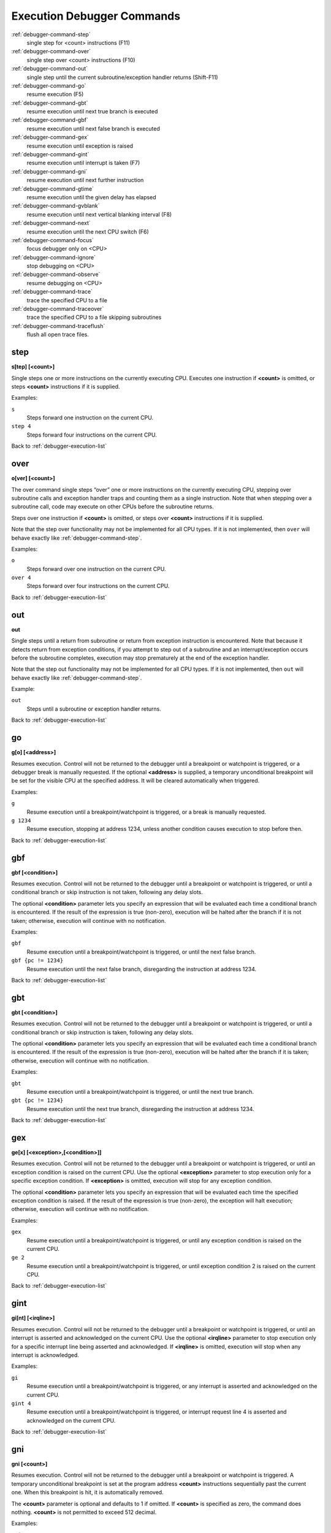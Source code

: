 .. _debugger-execution-list:

Execution Debugger Commands
===========================

:ref:`debugger-command-step`
    single step for <count> instructions (F11)
:ref:`debugger-command-over`
    single step over <count> instructions (F10)
:ref:`debugger-command-out`
    single step until the current subroutine/exception handler returns
    (Shift-F11)
:ref:`debugger-command-go`
    resume execution (F5)
:ref:`debugger-command-gbt`
    resume execution until next true branch is executed
:ref:`debugger-command-gbf`
    resume execution until next false branch is executed
:ref:`debugger-command-gex`
    resume execution until exception is raised
:ref:`debugger-command-gint`
    resume execution until interrupt is taken (F7)
:ref:`debugger-command-gni`
    resume execution until next further instruction
:ref:`debugger-command-gtime`
    resume execution until the given delay has elapsed
:ref:`debugger-command-gvblank`
    resume execution until next vertical blanking interval (F8)
:ref:`debugger-command-next`
    resume execution until the next CPU switch (F6)
:ref:`debugger-command-focus`
    focus debugger only on <CPU>
:ref:`debugger-command-ignore`
    stop debugging on <CPU>
:ref:`debugger-command-observe`
    resume debugging on <CPU>
:ref:`debugger-command-trace`
    trace the specified CPU to a file
:ref:`debugger-command-traceover`
    trace the specified CPU to a file skipping subroutines
:ref:`debugger-command-traceflush`
    flush all open trace files.


.. _debugger-command-step:

step
----

**s[tep] [<count>]**

Single steps one or more instructions on the currently executing CPU.
Executes one instruction if **<count>** is omitted, or steps **<count>**
instructions if it is supplied.

Examples:

``s``
    Steps forward one instruction on the current CPU.
``step 4``
    Steps forward four instructions on the current CPU.

Back to :ref:`debugger-execution-list`


.. _debugger-command-over:

over
----

**o[ver] [<count>]**

The over command single steps “over” one or more instructions on the
currently executing CPU, stepping over subroutine calls and exception
handler traps and counting them as a single instruction.  Note that when
stepping over a subroutine call, code may execute on other CPUs before
the subroutine returns.

Steps over one instruction if **<count>** is omitted, or steps over
**<count>** instructions if it is supplied.

Note that the step over functionality may not be implemented for all CPU
types.  If it is not implemented, then ``over`` will behave exactly like
:ref:`debugger-command-step`.

Examples:

``o``
    Steps forward over one instruction on the current CPU.
``over 4``
    Steps forward over four instructions on the current CPU.

Back to :ref:`debugger-execution-list`


.. _debugger-command-out:

out
---

**out**

Single steps until a return from subroutine or return from exception
instruction is encountered.  Note that because it detects return from
exception conditions, if you attempt to step out of a subroutine and an
interrupt/exception occurs before the subroutine completes, execution
may stop prematurely at the end of the exception handler.

Note that the step out functionality may not be implemented for all CPU
types.  If it is not implemented, then ``out`` will behave exactly like
:ref:`debugger-command-step`.

Example:

``out``
    Steps until a subroutine or exception handler returns.

Back to :ref:`debugger-execution-list`


.. _debugger-command-go:

go
--

**g[o] [<address>]**

Resumes execution.  Control will not be returned to the debugger until a
breakpoint or watchpoint is triggered, or a debugger break is manually
requested.  If the optional **<address>** is supplied, a temporary
unconditional breakpoint will be set for the visible CPU at the
specified address.  It will be cleared automatically when triggered.

Examples:

``g``
    Resume execution until a breakpoint/watchpoint is triggered, or a
    break is manually requested.
``g 1234``
    Resume execution, stopping at address 1234, unless another condition
    causes execution to stop before then.

Back to :ref:`debugger-execution-list`


.. _debugger-command-gbf:

gbf
---

**gbf [<condition>]**

Resumes execution.  Control will not be returned to the debugger until
a breakpoint or watchpoint is triggered, or until a conditional branch
or skip instruction is not taken, following any delay slots.

The optional **<condition>** parameter lets you specify an expression
that will be evaluated each time a conditional branch is encountered.
If the result of the expression is true (non-zero), execution will be
halted after the branch if it is not taken; otherwise, execution will
continue with no notification.

Examples:

``gbf``
    Resume execution until a breakpoint/watchpoint is triggered, or
    until the next false branch.
``gbf {pc != 1234}``
    Resume execution until the next false branch, disregarding the
    instruction at address 1234.

Back to :ref:`debugger-execution-list`


.. _debugger-command-gbt:

gbt
---

**gbt [<condition>]**

Resumes execution.  Control will not be returned to the debugger until
a breakpoint or watchpoint is triggered, or until a conditional branch
or skip instruction is taken, following any delay slots.

The optional **<condition>** parameter lets you specify an expression
that will be evaluated each time a conditional branch is encountered.
If the result of the expression is true (non-zero), execution will be
halted after the branch if it is taken; otherwise, execution will
continue with no notification.

Examples:

``gbt``
    Resume execution until a breakpoint/watchpoint is triggered, or
    until the next true branch.
``gbt {pc != 1234}``
    Resume execution until the next true branch, disregarding the
    instruction at address 1234.

Back to :ref:`debugger-execution-list`


.. _debugger-command-gex:

gex
---

**ge[x] [<exception>,[<condition>]]**

Resumes execution.  Control will not be returned to the debugger until
a breakpoint or watchpoint is triggered, or until an exception condition
is raised on the current CPU.  Use the optional **<exception>**
parameter to stop execution only for a specific exception condition.  If
**<exception>** is omitted, execution will stop for any exception
condition.

The optional **<condition>** parameter lets you specify an expression
that will be evaluated each time the specified exception condition
is raised.  If the result of the expression is true (non-zero), the
exception will halt execution; otherwise, execution will continue with
no notification.

Examples:

``gex``
    Resume execution until a breakpoint/watchpoint is triggered, or
    until any exception condition is raised on the current CPU.
``ge 2``
    Resume execution until a breakpoint/watchpoint is triggered, or
    until exception condition 2 is raised on the current CPU.

Back to :ref:`debugger-execution-list`


.. _debugger-command-gint:

gint
----

**gi[nt] [<irqline>]**

Resumes execution.  Control will not be returned to the debugger until a
breakpoint or watchpoint is triggered, or until an interrupt is asserted
and acknowledged on the current CPU.  Use the optional **<irqline>**
parameter to stop execution only for a specific interrupt line being
asserted and acknowledged.  If **<irqline>** is omitted, execution will
stop when any interrupt is acknowledged.

Examples:

``gi``
    Resume execution until a breakpoint/watchpoint is triggered, or
    any interrupt is asserted and acknowledged on the current CPU.
``gint 4``
    Resume execution until a breakpoint/watchpoint is triggered, or
    interrupt request line 4 is asserted and acknowledged on the current
    CPU.

Back to :ref:`debugger-execution-list`


.. _debugger-command-gni:

gni
---

**gni [<count>]**

Resumes execution.  Control will not be returned to the debugger until a
breakpoint or watchpoint is triggered.  A temporary unconditional breakpoint
is set at the program address **<count>** instructions sequentially past the
current one.  When this breakpoint is hit, it is automatically removed.

The **<count>** parameter is optional and defaults to 1 if omitted.  If
**<count>** is specified as zero, the command does nothing.  **<count>** is
not permitted to exceed 512 decimal.

Examples:

``gni``
    Resume execution until a breakpoint/watchpoint is triggered, including
    the temporary breakpoint set at the address of the following instruction.
``gni 2``
    Resume execution until a breakpoint/watchpoint is triggered.  A temporary
    breakpoint is set two instructions past the current one.

Back to :ref:`debugger-execution-list`


.. _debugger-command-gtime:

gtime
-----

**gt[ime] <milliseconds>**

Resumes execution.  Control will not be returned to the debugger until a
specified interval of emulated time has elapsed.  The interval is
specified in milliseconds.

Example:

``gtime #10000```
    Resume execution for ten seconds of emulated time.

Back to :ref:`debugger-execution-list`


.. _debugger-command-gvblank:

gvblank
-------

**gv[blank]**

Resumes execution.  Control will not be returned to the debugger until a
breakpoint or watchpoint is triggered, or until the beginning of the
vertical blanking interval for an emulated screen.

Example:

``gv``
    Resume execution until a breakpoint/watchpoint is triggered, or a
    vertical blanking interval starts.

Back to :ref:`debugger-execution-list`


.. _debugger-command-next:

next
----

**n[ext]**

Resumes execution until a different CPU is scheduled.  Execution will
not stop when a CPU is scheduled if it is ignored due to the use of
:ref:`debugger-command-ignore` or :ref:`debugger-command-focus`.

Example:

``n``
    Resume execution, stopping when a different CPU that is not ignored
    is scheduled.

Back to :ref:`debugger-execution-list`


.. _debugger-command-focus:

focus
-----

**focus <CPU>**

Focus exclusively on to the specified **<CPU>**, ignoring all other
CPUs.  The **<CPU>** argument can be a device tag or debugger CPU number
(see :ref:`debugger-devicespec` for details).  This is equivalent to
using the :ref:`debugger-command-ignore` command to ignore all CPUs
besides the specified CPU.

Examples:

``focus 1``
    Focus exclusively on the second CPU in the system (zero-based
    index), ignoring all other CPUs.
``focus audiopcb:melodycpu``
    Focus exclusively on the CPU with the absolute tag path
    ``:audiopcb:melodycpu``.

Back to :ref:`debugger-execution-list`


.. _debugger-command-ignore:

ignore
------

**ignore [<CPU>[,<CPU>[,…]]]**

Ignores the specified CPUs in the debugger.  CPUs can be specified by
tag or debugger CPU number (see :ref:`debugger-devicespec` for details).
The debugger never shows execution for ignored CPUs, and breakpoints or
watchpoints on ignored CPUs have no effect.  If no CPUs are specified,
currently ignored CPUs will be listed.  Use the
:ref:`debugger-command-observe` command to stop ignoring a CPU.

Note that you cannot ignore all CPUs; at least CPU must be observed at
all times.

Examples:

``ignore audiocpu``
    Ignore the CPU with the absolute tag path ``:audiocpu`` when using
    the debugger.
``ignore 2,3,4``
    Ignore the third, fourth and fifth CPUs in the system (zero-based
    indices) when using the debugger.
``ignore``
    List the CPUs that are currently being ignored by the debugger.

Back to :ref:`debugger-execution-list`


.. _debugger-command-observe:

observe
-------

**observe [<CPU>[,<CPU>[,…]]]**

Allow interaction with the specified CPUs in the debugger.  CPUs can be
specified by tag or debugger CPU number (see :ref:`debugger-devicespec`
for details).  This command reverses the effects of the
:ref:`debugger-command-ignore` command.  If no CPUs are specified,
currently observed CPUs will be listed.

Examples:

``observe audiocpu``
    Stop ignoring the CPU with the absolute tag path ``:audiocpu`` when
    using the debugger.
``observe 2,3,4``
    Stop ignoring the third, fourth and fifth CPUs in the system
    (zero-based indices) when using the debugger.
``observe``
    List the CPUs that are currently being observed by the debugger.

Back to :ref:`debugger-execution-list`


.. _debugger-command-trace:

trace
-----

**trace {<filename>|off}[,<CPU>[,[noloop|logerror][,<action>]]]**

Starts or stops tracing for execution of the specified **<CPU>**, or the
currently visible CPU if no CPU is specified.  To enable tracing,
specify the trace log file name in the **<filename>** parameter.  To
disable tracing, use the keyword ``off`` for the **<filename>**
parameter.  If the **<filename>** argument begins with two right angle
brackets (**>>**), it is treated as a directive to open the file for
appending rather than overwriting.

The optional third parameter is a flags field.  The supported flags are
``noloop`` and ``logerror``.  Multiple flags must be separated by ``|``
(pipe) characters.  By default, loops are detected and condensed to a
single line.  If the ``noloop`` flag is specified, loops will not be
detected and every instruction will be logged as executed.  If the
``logerror`` flag is specified, error log output will be included in the
trace log.

The optional **<action>** parameter is a debugger command to execute
before each trace message is logged.  Generally, this will include a
:ref:`debugger-command-tracelog` or :ref:`debugger-command-tracesym`
command to include additional information in the trace log.  Note that
you may need to surround the action within braces ``{ }`` to ensure
commas and semicolons within the command are not interpreted in the
context of the ``trace`` command itself.

Examples:

``trace joust.tr``
    Begin tracing the execution of the currently visible CPU, logging
    output to the file **joust.tr**.
``trace dribling.tr,maincpu``
    Begin tracing the execution of the CPU with the absolute tag path
    ``:maincpu:``, logging output to the file **dribling.tr**.
``trace starswep.tr,,noloop``
    Begin tracing the execution of the currently visible CPU, logging
    output to the file **starswep.tr**, with loop detection disabled.
``trace starswep.tr,1,logerror``
    Begin tracing the execution of the second CPU in the system
    (zero-based index), logging output along with error log output to
    the file **starswep.tr**.
``trace starswep.tr,0,logerror|noloop``
    Begin tracing the execution of the first CPU in the system
    (zero-based index), logging output along with error log output to
    the file **starswep.tr**, with loop detection disabled.
``trace >>pigskin.tr``
    Begin tracing execution of the currently visible CPU, appending log
    output to the file **pigskin.tr**.
``trace off,0``
    Turn off tracing for the first CPU in the system (zero-based index).
``trace asteroid.tr,,,{tracelog "A=%02X ",a}``
    Begin tracing the execution of the currently visible CPU, logging
    output to the file **asteroid.tr**.  Before each line, output
    **A=<aval>** to the trace log.

Back to :ref:`debugger-execution-list`


.. _debugger-command-traceover:

traceover
---------

**traceover {<filename>|off}[,<CPU>[,[noloop|logerror][,<action>]]]**

Starts or stops tracing for execution of the specified **<CPU>**, or the
currently visible CPU if no CPU is specified.  When a subroutine call is
encountered, tracing will skip over the subroutine.  The same algorithm
is used as is used in the :ref:`step over <debugger-command-over>`
command.  It will not work properly with recursive functions, or if the
return address does not immediately follow the call instruction.

This command accepts the same parameters as the
:ref:`debugger-command-trace` command.  Please refer to the
corresponding section for a detailed description of options and more
examples.

Examples:

``traceover joust.tr``
    Begin tracing the execution of the currently visible CPU, logging
    output to the file **joust.tr**.
``traceover dribling.tr,maincpu``
    Begin tracing the execution of the CPU with the absolute tag path
    ``:maincpu:``, logging output to the file **dribling.tr**.
``traceover starswep.tr,,noloop``
    Begin tracing the execution of the currently visible CPU, logging
    output to the file **starswep.tr**, with loop detection disabled.
``traceover off,0``
    Turn off tracing for the first CPU in the system (zero-based index).
``traceover asteroid.tr,,,{tracelog "A=%02X ",a}``
    Begin tracing the execution of the currently visible CPU, logging
    output to the file **asteroid.tr**.  Before each line, output
    **A=<aval>** to the trace log.

Back to :ref:`debugger-execution-list`


.. _debugger-command-traceflush:

traceflush
----------

**traceflush**

Flushes all open trace log files to disk.

Example:

``traceflush``
    Flush trace log files.

Back to :ref:`debugger-execution-list`
